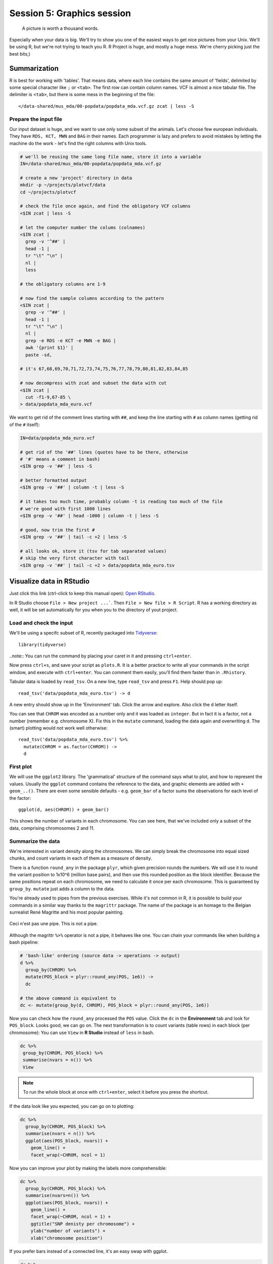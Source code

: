 Session 5: Graphics session
===========================

.. pull-quote:: A picture is worth a thousand words.

Especially when your data is big. We'll try to show you one of the easiest
ways to get nice pictures from your Unix. We'll be using R, but we're not
trying to teach you R. R Project is huge, and mostly a huge mess. We're cherry
picking just the best bits;)

Summarization
^^^^^^^^^^^^^
R is best for working with 'tables'. That means data, where each line
contains the same amount of 'fields', delimited by some special character
like ``;`` or ``<tab>``. The first row can contain column names. VCF is
almost a nice tabular file. The delimiter is ``<tab>``, but there is some mess
in the beginning of the file::

  </data-shared/mus_mda/00-popdata/popdata_mda.vcf.gz zcat | less -S

Prepare the input file
----------------------
Our input dataset is huge, and we want to use only some subset of the animals.
Let's choose few  european individuals. They have ``RDS, KCT, MWN`` and
``BAG`` in their names. Each programmer is lazy and prefers to avoid mistakes
by letting the machine do the work - let's find the right  columns with Unix
tools.

.. code-block:: bash

   # we'll be reusing the same long file name, store it into a variable
   IN=/data-shared/mus_mda/00-popdata/popdata_mda.vcf.gz

   # create a new 'project' directory in data
   mkdir -p ~/projects/plotvcf/data
   cd ~/projects/plotvcf

   # check the file once again, and find the obligatory VCF columns
   <$IN zcat | less -S

   # let the computer number the colums (colnames)
   <$IN zcat |
     grep -v '^##' |
     head -1 |
     tr "\t" "\n" |
     nl |
     less

   # the obligatory columns are 1-9

   # now find the sample columns according to the pattern
   <$IN zcat |
     grep -v '^##' |
     head -1 |
     tr "\t" "\n" |
     nl |
     grep -e RDS -e KCT -e MWN -e BAG |
     awk '{print $1}' |
     paste -sd,

   # it's 67,68,69,70,71,72,73,74,75,76,77,78,79,80,81,82,83,84,85

   # now decompress with zcat and subset the data with cut
   <$IN zcat |
     cut -f1-9,67-85 \
   > data/popdata_mda_euro.vcf

We want to get rid of the comment lines starting with ``##``, and keep the
line starting with ``#`` as column names (getting rid of the ``#`` itself):

.. code-block:: bash

   IN=data/popdata_mda_euro.vcf

   # get rid of the '##' lines (quotes have to be there, otherwise
   # '#' means a comment in bash)
   <$IN grep -v '##' | less -S

   # better formatted output
   <$IN grep -v '##' | column -t | less -S

   # it takes too much time, probably column -t is reading too much of the file
   # we're good with first 1000 lines
   <$IN grep -v '##' | head -1000 | column -t | less -S

   # good, now trim the first #
   <$IN grep -v '##' | tail -c +2 | less -S

   # all looks ok, store it (tsv for tab separated values)
   # skip the very first character with tail
   <$IN grep -v '##' | tail -c +2 > data/popdata_mda_euro.tsv


Visualize data in RStudio
^^^^^^^^^^^^^^^^^^^^^^^^^
Just click this link (ctrl-click to keep this manual open): `Open RStudio <https://ngs-course.duckdns.org>`_.

In R Studio choose ``File > New project ...```. Then ``File > New file > R Script``.
R has a working directory as well, it will be set automatically for you when you
to the directory of yout project.

Load and check the input
------------------------
We'll be using a specifc subset of R, recently packaged into `Tidyverse <http://tidyverse.org/>`_::

  library(tidyverse)

..note:: You can run the command by placing your caret in it and pressing ``ctrl+enter``.

Now press ``ctrl+s``, and save your script as ``plots.R``. It is a better
practice to write all your commands in the script window, and execute with
``ctrl+enter``. You can comment them easily, you'll find them faster than in
``.Rhistory``.

Tabular data is loaded by ``read_tsv``. On a new line,
type ``read_tsv`` and press ``F1``. Help should pop up::

  read_tsv('data/popdata_mda_euro.tsv') -> d

A new entry should show up in the 'Environment' tab. Click the arrow and
explore. Also click the ``d`` letter itself.

You can see that ``CHROM`` was encoded as a number only and it was loaded as
``integer``. But in fact it is a factor, not a number (remember e.g.
chromosome X). Fix this in the ``mutate`` command, loading the data again
and overwriting ``d``. The (smart) plotting would not work well otherwise::

  read_tsv('data/popdata_mda_euro.tsv') %>%
    mutate(CHROM = as.factor(CHROM)) ->
    d

First plot
----------

We will use the ``ggplot2`` library. The 'grammatical' structure of the
command says what to plot, and how to represent the values. Usually the
``ggplot`` command contains the reference to the data, and graphic elements
are added  with ``+ geom_..()``. There are even some sensible defaults - e.g.
``geom_bar`` of a factor sums the observations for each level of the factor::

  ggplot(d, aes(CHROM)) + geom_bar()

This shows the number of variants in each chromosome. You can see here, that
we've included only a subset of the data, comprising chromosomes 2 and 11.

Summarize the data
------------------
We're interested in variant density along the chromosomes. We can simply
break the chromosome into equal sized chunks, and count variants in each of them
as a measure of density.

There is a function ``round_any`` in the package ``plyr``, which given
precision rounds the numbers. We will use it to round the variant position to
1x10^6 (million base pairs), and then use this rounded position as the block
identifier. Because the same positions repeat on each chromosome, we need to
calculate it once per each chromosome. This is guaranteed by ``group_by``.
``mutate`` just adds a column to the data.

You're already used to pipes from the previous exercises. While it's not
common in R, it is possible to build your commands in a similar way thanks to
the ``magrittr`` package. The name of the package is an homage to the Belgian
surrealist René Magritte and his most popular painting.

.. figure:: _static/magritte.jpg
   :align: center

   Ceci n'est pas une pipe. This is not a pipe.

Although the magrittr ``%>%`` operator is not a pipe, it behaves like one. You
can chain your commands like when building a bash pipeline:

.. code-block:: r

   # 'bash-like' ordering (source data -> operations -> output)
   d %>%
     group_by(CHROM) %>%
     mutate(POS_block = plyr::round_any(POS, 1e6)) ->
     dc

   # the above command is equivalent to
   dc <- mutate(group_by(d, CHROM), POS_block = plyr::round_any(POS, 1e6))


Now you can check how the ``round_any`` processed the ``POS`` value. Click the
``dc`` in the **Environment** tab and look for ``POS_block``. Looks good, we can go on.
The next transformation is to count variants (table rows) in each block (per chromosome):
You can use ``View`` in **R Studio** instead of ``less`` in bash.

.. code-block:: r

   dc %>%
    group_by(CHROM, POS_block) %>%
    summarise(nvars = n()) %>%
    View

.. note:: To run the whole block at once with ``ctrl+enter``, select it before you press the shortcut.

If the data look like you expected, you can go on to plotting:

.. code-block:: r

   dc %>%
     group_by(CHROM, POS_block) %>%
     summarise(nvars = n()) %>%
     ggplot(aes(POS_block, nvars)) +
       geom_line() +
       facet_wrap(~CHROM, ncol = 1)

Now you can improve your plot by making the labels more comprehensible:

.. code-block:: r

   dc %>%
     group_by(CHROM, POS_block) %>%
     summarise(nvars=n()) %>%
     ggplot(aes(POS_block, nvars)) +
       geom_line() +
       facet_wrap(~CHROM, ncol = 1) +
       ggtitle("SNP denisty per chromosome") +
       ylab("number of variants") +
       xlab("chromosome position")

If you prefer bars instead of a connected line, it's an easy swap with ggplot.

.. code-block:: r

   dc %>%
     group_by(CHROM, POS_block) %>%
     summarise(nvars = n()) %>%
     ggplot(aes(POS_block, nvars)) +
       geom_col() +
       facet_wrap(~CHROM, ncol = 1) +
       ggtitle("SNP denisty per chromosome") +
       ylab("number of variants") +
       xlab("chromosome position")

This could have saved us some more typing:

.. code-block:: r

   ggplot(d, aes(POS)) +
     geom_histogram() +
     facet_wrap(~CHROM, ncol = 1) +
     ggtitle("SNP denisty per chromosome") +
     ylab("number of variants") +
     xlab("chromosome position")


``ggplot`` warned you in the **Console**::

  stat_bin: binwidth defaulted to range/30. Use 'binwidth = x' to adjust this.

You can use ``binwidth`` to adjust the width of the bars, setting it to 1x10^6
again:

.. code-block:: r

   ggplot(d, aes(POS)) +
     geom_histogram(binwidth=1e6) +
     facet_wrap(~CHROM, ncol = 1) +
     ggtitle("SNP denisty per chromosome") +
     ylab("number of variants") +
     xlab("chromosome position")

.. image:: _static/snp_density.png
   :align: center

Tidy data
^^^^^^^^^

To create plots in such a smooth way like in the previous example the data has
to loosely conform to some simple rules. In short - each column is a variable,
each row is an observation. You can find more details in the
`Tidy data <http://vita.had.co.nz/papers/tidy-data.html>`_ paper.

The vcf as is can be considered `tidy` when using the ``CHROM`` and ``POS``
columns. Each variant (SNP) is a row. The data is not tidy when using variants
in particular individuals. All individual identifiers should be in single
column (variable), but there are several columns with individual names. This
is not 'wrong' per se, this format is more concise. But it does not work well
with ``ggplot``.

Now if we want to look at genotypes per individual, we need the genotype as a
single  variable, not 18. ``pivot_longer`` takes the values from multiple columns
and gathers them into one column. It creates another column where it stores
the originating column name for each value.

.. code-block:: r

  d %>%
    pivot_longer(10:28, names_to = "individual", values_to = "genotype") ->
    dm

Look at the data. Now we can plot the counts of reference/heterozygous/alternative
alleles easily.

.. code-block:: r

  ggplot(dm, aes(individual, fill = genotype)) + geom_bar()

Again, most of the code is (usually) spent on trying to make the plot look better:

.. code-block:: r

  ggplot(dm, aes(individual, fill = genotype)) +
    geom_bar() +
    theme(axis.text.x = element_text(angle = 30, hjust = 1))

.. image:: _static/genotypes.png

Now try to change parts of the command to see the effect of various parts. Delete
``, fill = genotype`` (including the comma), execute. A bit boring. We can get much
more colours by colouring each base change differently:

.. code-block:: r

  # base change pairs, but plotting sometnihg else than we need (probably)
  ggplot(dm, aes(individual, fill = paste(REF, ALT))) + geom_bar()

What could be interesting is the transitions to transversions ratio, for each
individual:

.. code-block:: r

  # transitions are AG, GA, CT, TC
  # transversions is the rest
  transitions <- c("A G", "G A", "C T", "T C")

  # count each homozygous ref as 0,
  # heterozygous as 1 and homozygous alt as 2
  # filter out uncalled
  dm %>%
    filter(genotype != './.') %>%
    mutate(vartype = paste(REF, ALT) %in% transitions %>% ifelse("Transition", "Transversion"),
           score = ifelse(genotype == '0/0', 0, ifelse(genotype == '0/1', 1, 2))) %>%
    group_by(individual, vartype) %>%
    summarise(score = sum(score)) %>%
    pivot_wider(names_from = "vartype", values_from = "score") %>%
    mutate(TiTv = Transition / Transversion) %>%
    ggplot(aes(individual, TiTv)) +
    geom_point() +
    theme(axis.text.x = element_text(angle = 30, hjust = 1))

.. note::

  Take your time to look at the `wonderful cheat sheets
  <https://www.rstudio.com/resources/cheatsheets/>`_ compiled by the company
  behind RStudio!

